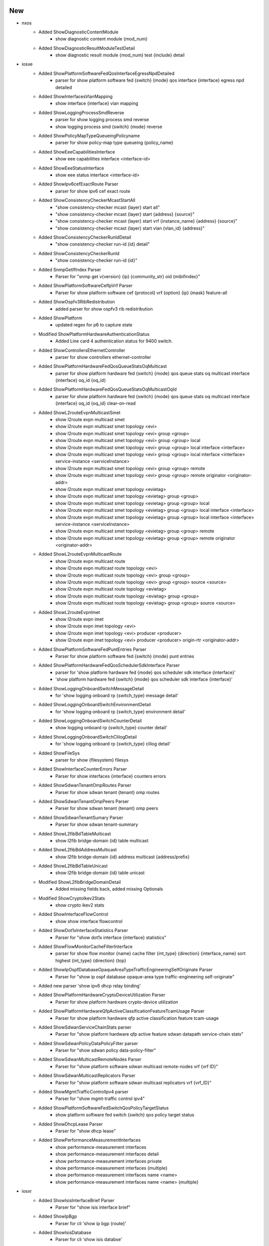 --------------------------------------------------------------------------------
                                      New                                       
--------------------------------------------------------------------------------

* nxos
    * Added ShowDiagnosticContentModule
        * show diagnostic content module {mod_num}
    * Added ShowDiagnosticResultModuleTestDetail
        * show diagnostic result module {mod_num} test {include} detail

* iosxe
    * Added ShowPlatformSoftwareFedQosInterfaceEgressNpdDetailed
        * parser for show platform software fed {switch} {mode} qos interface {interface} egress npd detailed
    * Added ShowInterfacesVlanMapping
        * show interface {interface} vlan mapping
    * Added ShowLoggingProcessSmdReverse
        * parser for show logging process smd reverse
        * show logging process smd {switch} {mode} reverse
    * Added ShowPolicyMapTypeQueueingPolicyname
        * parser for show policy-map type queueing {policy_name}
    * Added ShowEeeCapabilitiesInterface
        * show eee capabilities interface <interface-id>
    * Added ShowEeeStatusInterface
        * show eee status interface <interface-id>
    * Added ShowIpv6cefExactRoute Parser
        * parser for show ipv6 cef exact route
    * Added ShowConsistencyCheckerMcastStartAll
        * "show consistency-checker mcast {layer} start all"
        * "show consistency-checker mcast {layer} start {address} {source}"
        * "show consistency-checker mcast {layer} start vrf {instance_name} {address} {source}"
        * "show consistency-checker mcast {layer} start vlan {vlan_id} {address}"
    * Added ShowConsistencyCheckerRunIdDetail
        * "show consistency-checker run-id {id} detail"
    * Added ShowConsistencyCheckerRunId
        * "show consistency-checker run-id {id}"
    * Added SnmpGetIfIndex Parser
        * Parser for "snmp get v{version} {ip} {community_str} oid {mibifindex}"
    * Added ShowPlatformSoftwareCefIpVrf Parser
        * Parser for show platform software cef {protocol} vrf {option} {ip} {mask} feature-all
    * Added ShowOspfv3RibRedistribution
        * added parser for show ospfv3 rib redistribution
    * Added ShowPlatform
        * updated regex for p6 to capture state
    * Modified ShowPlatformHardwareAuthenticationStatus
        * Added Line card 4 authentication status for 9400 switch.
    * Added ShowControllersEthernetController
        * parser for show controllers ethernet-controller
    * Added ShowPlatformHardwareFedQosQueueStatsOqMulticast
        * parser for show platform hardware fed {switch} {mode} qos queue stats oq multicast interface {interface} oq_id {oq_id}
    * Added ShowPlatformHardwareFedQosQueueStatsOqMulticastOqId
        * parser for show platform hardware fed {switch} {mode} qos queue stats oq multicast interface {interface} oq_id {oq_id} clear-on-read
    * Added ShowL2routeEvpnMulticastSmet
        * show l2route evpn multicast smet
        * show l2route evpn multicast smet topology <evi>
        * show l2route evpn multicast smet topology <evi> group <group>
        * show l2route evpn multicast smet topology <evi> group <group> local
        * show l2route evpn multicast smet topology <evi> group <group> local interface <interface>
        * show l2route evpn multicast smet topology <evi> group <group> local interface <interface> service-instance <serviceInstance>
        * show l2route evpn multicast smet topology <evi> group <group> remote
        * show l2route evpn multicast smet topology <evi> group <group> remote originator <originator-addr>
        * show l2route evpn multicast smet topology <evietag>
        * show l2route evpn multicast smet topology <evietag> group <group>
        * show l2route evpn multicast smet topology <evietag> group <group> local
        * show l2route evpn multicast smet topology <evietag> group <group> local interface <interface>
        * show l2route evpn multicast smet topology <evietag> group <group> local interface <interface> service-instance <serviceInstance>
        * show l2route evpn multicast smet topology <evietag> group <group> remote
        * show l2route evpn multicast smet topology <evietag> group <group> remote originator <originator-addr>
    * Added ShowL2routeEvpnMulticastRoute
        * show l2route evpn multicast route
        * show l2route evpn multicast route topology <evi>
        * show l2route evpn multicast route topology <evi> group <group>
        * show l2route evpn multicast route topology <evi> group <group> source <source>
        * show l2route evpn multicast route topology <evietag>
        * show l2route evpn multicast route topology <evietag> group <group>
        * show l2route evpn multicast route topology <evietag> group <group> source <source>
    * Added ShowL2routeEvpnImet
        * show l2route evpn imet
        * show l2route evpn imet topology <evi>
        * show l2route evpn imet topology <evi> producer <producer>
        * show l2route evpn imet topology <evi> producer <producer> origin-rtr <originator-addr>
    * Added ShowPlatformSoftwareFedPuntEntries Parser
        * Parser for show platform software fed {switch} {mode} punt entries
    * Added ShowPlatformHardwareFedQosSchedulerSdkInterface Parser
        * parser for 'show platform hardware fed {mode} qos scheduler sdk interface {interface}'
        * 'show platform hardware fed {switch} {mode} qos scheduler sdk interface {interface}'
    * Added ShowLoggingOnboardSwitchMessageDetail
        * for 'show logging onboard rp {switch_type} message detail'
    * Added ShowLoggingOnboardSwitchEnvironmentDetail
        * for 'show logging onboard rp {switch_type} environment detail'
    * Added ShowLoggingOnboardSwitchCounterDetail
        * show logging onboard rp {switch_type} counter detail'
    * Added ShowLoggingOnboardSwitchClilogDetail
        * for 'show logging onboard rp {switch_type} clilog detail'
    * Added ShowFileSys
        * parser for show {filesystem} filesys
    * Added ShowInterfaceCounterErrors Parser
        * Parser for show interfaces {interface} counters errors
    * Added ShowSdwanTenantOmpRoutes Parser
        * Parser for show sdwan tenant {tenant} omp routes
    * Added ShowSdwanTenantOmpPeers Parser
        * Parser for show sdwan tenant {tenant} omp peers
    * Added ShowSdwanTenantSumary Parser
        * Parser for show sdwan tenant-summary
    * Added ShowL2fibBdTableMulticast
        * show l2fib bridge-domain {id} table multicast
    * Added ShowL2fibBdAddressMulticast
        * show l2fib bridge-domain {id} address multicast {address/prefix}
    * Added ShowL2fibBdTableUnicast
        * show l2fib bridge-domain {id} table unicast
    * Modified ShowL2fibBridgeDomainDetail
        * Added missing fields back, added missing Optionals
    * Modified ShowCryptoIkev2Stats
        * show crypto ikev2 stats
    * Added ShowInterfaceFlowControl
        * show show interface flowcontrol
    * Added ShowDot1xInterfaceStatistics Parser
        * Parser for "show dot1x interface {interface} statistics"
    * Added ShowFlowMonitorCacheFilterInterface
        * parser for show flow monitor {name} cache filter {int_type} {direction} {interface_name} sort highest {int_type} {direction} {top}
    * Added ShowIpOspfDatabaseOpaqueAreaTypeTrafficEngineeringSelfOriginate Parser
        * Parser for "show ip ospf database opaque-area type traffic-engineering self-originate"
    * Added new parser 'show ipv6 dhcp relay binding'
    * Added ShowPlatformHardwareCryptoDeviceUtilization Parser
        * Parser for show platform hardware crypto-device utilization
    * Added ShowPlatformHardwareQfpActiveClassificationFeatureTcamUsage Parser
        * Parser for show platform hardware qfp active classification feature tcam-usage
    * Added ShowSdwanServiceChainStats parser
        * Parser for "show platform hardware qfp active feature sdwan datapath service-chain stats"
    * Added ShowSdwanPolicyDataPolicyFilter parser
        * Parser for "show sdwan policy data-policy-filter"
    * Added ShowSdwanMulticastRemoteNodes Parser
        * Parser for "show platform software sdwan multicast remote-nodes vrf {vrf ID}"
    * Added ShowSdwanMulticastReplicators Parser
        * Parser for "show platform software sdwan multicast replicators vrf {vrf_ID}"
    * Added  ShowMgmtTrafficControlIpv4 parser
        * Parser for "show mgmt-traffic control ipv4"
    * Added ShowPlatformSoftwareFedSwitchQosPolicyTargetStatus
        * show platform software fed switch {switch} qos policy target status
    * Added ShowDhcpLease Parser
        * Parser for "show dhcp lease"
    * Added ShowPerformanceMeasurementInterfaces
        * show performance-measurement interfaces
        * show performance-measurement interfaces detail
        * show performance-measurement interfaces private
        * show performance-measurement interfaces {multiple}
        * show performance-measurement interfaces name <name>
        * show performance-measurement interfaces name <name> {multiple}

* iosxr
    * Added ShowIsisInterfaceBrief Parser
        * Parser for "show isis interface brief"
    * Added ShowIpBgp
        * Parser for cli 'show ip bgp {route}'
    * Added ShowIsisDatabase
        * Parser for cli 'show isis databse'


--------------------------------------------------------------------------------
                                      Fix                                       
--------------------------------------------------------------------------------

* iosxe
    * Modified ShowLicenseRumIdDetail
        * The schema is changed to make the 'feature_name' and 'metric_value'
    * Modified ShowCtsRoleBasedPermissions Parser
        * Fix parser issue with p1, p2 and formatted to new parser format.
    * Modified ShowRunInterface
        * added addtional optional keys to schema
    * Modified ShowSpanningTree
        * Fix p10 reg ex
    * Modified ShowArp
        * Fix p1 reg ex and added optional variable private_vlan
    * Modified ShowL2vpnEvpnMac
        * added local and remote optional variables to consider local and remote commands
    * Modify ShowIpv6MldSnoopingMrouterVlan
        * show ipv6 mld snooping mrouter vlan {vlanid}
    * Modified ShowCispRegistrations Parser
        * Added support to extract dot1x value
    * Modified ShowCdpEntry Parser
        * Made native_vlan as optional
    * Modified ShowInterfacesSwitchport
        * Fixed the schema by making 'switchport_mode' key optional
    * Modified ShowTelemetryIETFSubscriptionAllReceivers
        * fixed parser issue when "explanation" field is empty
    * Modified ShowIsisRib
        * Modified parser to handle subinterfaces
    * Modified ShowPolicyMapTypeSuperParser
        * Fix p11_2 and p41
    * Modified ShowPlatformSoftwareFedQosInterfaceSuperParser
        * Modified regex p1 and p7_1
    * Modified ShowLispSiteSuperParser
        * Added support for 2-line display of registration when ETR address is too long
    * Modified ShowLispSiteDetailSuperParser
        * Added support for parsing 'any-mac' as EID-prefix
    * Modified ShowCryptoCallAdmissionStatistics
        * Modified schema to support new values for SA Strength Enforcement Rejects
    * Added ShowLispIpv4Publisher
        * Updated regex pattern p2 for ipv4 publisher output with ems type
    * Added ShowLispIpv6Publisher
        * Updated regex pattern p2 for ipv6 publisher output with ems type
    * Added ShowLispEthernetPublisher
        * Updated regex pattern p2 for ethernet publisher output with ems type
    * Modified ShowPlatformSoftwareWiredClientSwitchR0
        * fix p1 regular expression
    * Modified ShowCdpNeighborsDetail Parser
        * Added support for show cdp neighbors {interface} detail
    * Modified ShowIpv6Mfib Parser
        * Fix p8 regex
        * added optional variables 'egress_vxlan_vni' and 'egress_vxlan_nxthop'
    * Added parames as optional for few keys.
        * Made fail_close_revert, pfs_rekey_received, anti_replay_count are optional.
        * Fixed regexp more generic to match G-IKEv2 syntax.
    * Updated ShowRomvar Parser to support new keys real_mgmte_dev, sr_mgmt_vrf,

* iosxr
    * Modified ShowCefDetail
        * Added support for cli 'show cef vrf {vrf_name} {ip_type} {prefix} detail' in ShowCefDetail
    * Modified ShowIsisProtocol
        * Modified 'level' parameter as optional parameter in schema
    * Modified show_static_routing and show rpl route-policy
        * Updated pattren <p2> for show_static_routing to accommodate with other outputs
        * Updated regex pattern <route-type> for show rpl route-policy to accommodate various outputs.
    * Modified ShowOspfInterface
        * Added <p30> pattern to match 'LDP Sync Enabled, Sync Status Achieved'
        * Modified <p3> pattern to support 'GigabitEthernet0/0/0/2 is administratively down, line protocol is down'

* ios/iosxe
    * Modified ShowVersion
        * Updated regex pattern p1_1 to accommodate legacy platform


--------------------------------------------------------------------------------
                                     Modify                                     
--------------------------------------------------------------------------------

* iosxe
    * Modified ShowPlatformSoftwareFedSwitchActivePtpInterfaceInterface
        * added support for 'show platform software fed active ptp interface'


